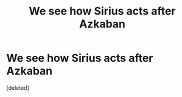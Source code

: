 #+TITLE: We see how Sirius acts after Azkaban

* We see how Sirius acts after Azkaban
:PROPERTIES:
:Score: 0
:DateUnix: 1621278560.0
:DateShort: 2021-May-17
:FlairText: Request
:END:
[deleted]

